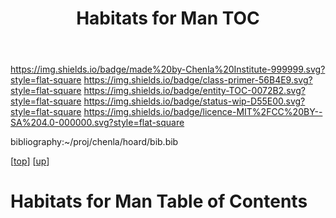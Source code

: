#   -*- mode: org; fill-column: 60 -*-
#+STARTUP: showall
#+TITLE:   Habitats for Man TOC

[[https://img.shields.io/badge/made%20by-Chenla%20Institute-999999.svg?style=flat-square]] 
[[https://img.shields.io/badge/class-primer-56B4E9.svg?style=flat-square]]
[[https://img.shields.io/badge/entity-TOC-0072B2.svg?style=flat-square]]
[[https://img.shields.io/badge/status-wip-D55E00.svg?style=flat-square]]
[[https://img.shields.io/badge/licence-MIT%2FCC%20BY--SA%204.0-000000.svg?style=flat-square]]

bibliography:~/proj/chenla/hoard/bib.bib

[[[../../index.org][top]]] [[[../index.org][up]]]

* Habitats for Man Table of Contents
:PROPERTIES:
:CUSTOM_ID:
:Name:     /home/deerpig/proj/chenla/warp/06/38/index.org
:Created:  2018-05-04T19:15@Prek Leap (11.642600N-104.919210W)
:ID:       c8ed0243-ff78-4a36-af9e-76936104d95a
:VER:      578708171.345409789
:GEO:      48P-491193-1287029-15
:BXID:     proj:PXQ8-3868
:Class:    primer
:Entity:   toc
:Status:   wip
:Licence:  MIT/CC BY-SA 4.0
:END:



